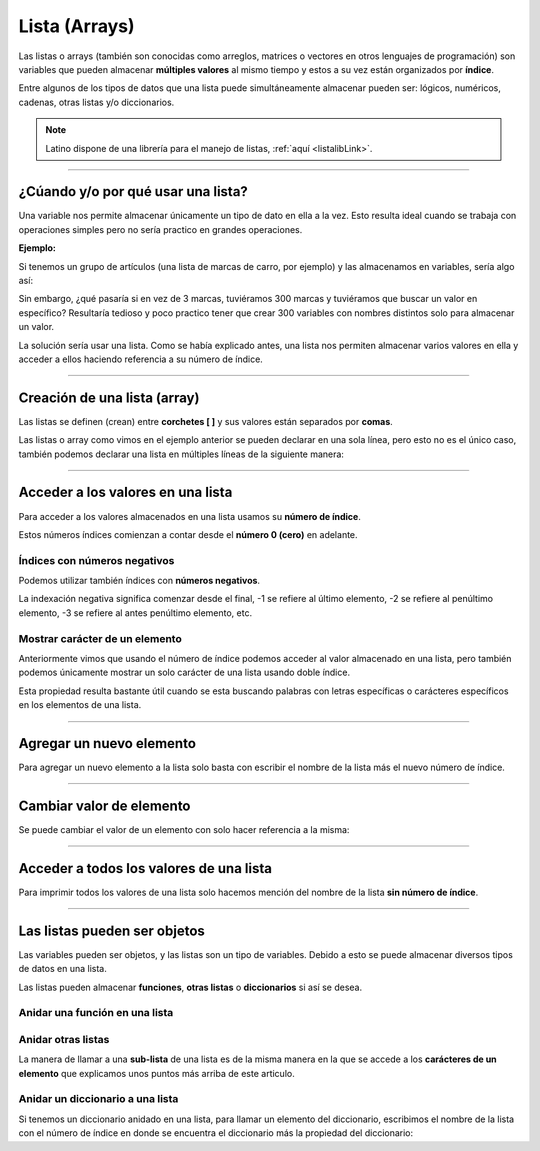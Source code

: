 .. _listaLink:

.. meta::
   :description: Listas en Latino
   :keywords: manual, documentacion, latino, sintaxis, lista

===============
Lista (Arrays)
===============
Las listas o arrays (también son conocidas como arreglos, matrices o vectores en otros lenguajes de programación) son variables que pueden almacenar **múltiples valores** al mismo tiempo y estos a su vez están organizados por **índice**.

Entre algunos de los tipos de datos que una lista puede simultáneamente almacenar pueden ser: lógicos, numéricos, cadenas, otras listas y/o diccionarios.

.. note:: Latino dispone de una librería para el manejo de listas, :ref:`aquí <listalibLink>`.

----

¿Cúando y/o por qué usar una lista?
------------------------------------
Una variable nos permite almacenar únicamente un tipo de dato en ella a la vez. Esto resulta ideal cuando se trabaja con operaciones simples pero no sería practico en grandes operaciones.

**Ejemplo:**

Si tenemos un grupo de artículos (una lista de marcas de carro, por ejemplo) y las almacenamos en variables, sería algo así:

.. raw:: html
   
   <pre><code class="language-latino line-numbers">carro1 = "Toyota"
   carro2 = "Ford"
   carro3 = "Peugeot"</code></pre>

Sin embargo, ¿qué pasaría si en vez de 3 marcas, tuviéramos 300 marcas y tuviéramos que buscar un valor en específico? Resultaría tedioso y poco practico tener que crear 300 variables con nombres distintos solo para almacenar un valor.

La solución sería usar una lista. Como se había explicado antes, una lista nos permiten almacenar varios valores en ella y acceder a ellos haciendo referencia a su número de índice.

----

Creación de una lista (array)
------------------------------
Las listas se definen (crean) entre **corchetes [ ]** y sus valores están separados por **comas**.

.. raw:: html
   
   <pre><code class="language-latino line-numbers">carros = ["Toyota", "Ford", "Peugeot"]</code></pre>

Las listas o array como vimos en el ejemplo anterior se pueden declarar en una sola línea, pero esto no es el único caso, también podemos declarar una lista en múltiples líneas de la siguiente manera:

.. raw:: html
   
   <pre><code class="language-latino line-numbers">carros = [
     "Toyota",
     "Ford",
     "Peugeot"
   ]</code></pre>

----

Acceder a los valores en una lista
-----------------------------------
Para acceder a los valores almacenados en una lista usamos su **número de índice**.

Estos números índices comienzan a contar desde el **número 0 (cero)** en adelante.

.. raw:: html
   
   <pre><code class="language-latino line-numbers">/*
   A continuación definimos una lista
   y encima marcaremos su número de índice
   */

   //índice:    0        1         2 ...
   carros = ["Toyota", "Ford", "Peugeot"]
   escribir(carros[0])     //Devolverá Toyota</code></pre>

Índices con **números negativos**
++++++++++++++++++++++++++++++++++
Podemos utilizar también índices con **números negativos**.

La indexación negativa significa comenzar desde el final, -1 se refiere al último elemento, -2 se refiere al penúltimo elemento, -3 se refiere al antes penúltimo elemento, etc.

.. raw:: html
   
   <pre><code class="language-latino line-numbers">/*
   A continuación definimos una lista
   y encima marcaremos su número de índice negativo
   */

   //índice:    0        -5       -4         -3        -2         -1
   carros = ["Toyota", "Ford", "Peugeot", "Nissan", "Subaru", "Chevrolet"]
   escribir(carros[-1])     //Devolverá Chevrolet</code></pre>

Mostrar carácter de un elemento
++++++++++++++++++++++++++++++++
Anteriormente vimos que usando el número de índice podemos acceder al valor almacenado en una lista, pero también podemos únicamente mostrar un solo carácter de una lista usando doble índice.

Esta propiedad resulta bastante útil cuando se esta buscando palabras con letras específicas o carácteres específicos en los elementos de una lista.

.. raw:: html
   
   <pre><code class="language-latino line-numbers">/*
   El orden de los índices para buscar un carácter
   empezaría desde el número cero (0)

   Si quisiéramos mostrar la segunda "t" de la marca Toyota
   este valor sería el no. 4 ya que se empezaría a contar desde cero (0)
   */

   carros = ["Toyota", "Ford", "Peugeot"]
   escribir(carros[0][4])     //Devolverá la segunda "t" de Toyota
   escribir(carros[2][3])     //Devolverá la "g" de Peugeot</code></pre>

----

Agregar un nuevo elemento
--------------------------
Para agregar un nuevo elemento a la lista solo basta con escribir el nombre de la lista más el nuevo número de índice.

.. raw:: html
   
   <pre><code class="language-latino line-numbers">carro = [
      "Toyota",           //Este sería el índice #0
      "Camry",            //Este sería el índice #1
   ]
   
   carro[2] = 2011        //Creamos un nuevo índice #2 y le asignamos el valor de "2011"
   escribir(carro[2])     //Devolverá 2011</code></pre>

----

Cambiar valor de elemento
--------------------------
Se puede cambiar el valor de un elemento con solo hacer referencia a la misma:

.. raw:: html
   
   <pre><code class="language-latino line-numbers">carros = [
     "Toyota",
     "Ford",
     "Peugeot"
   ]
   
   carros[1] = "Ferrari"
   escribir(carros[1])     //Devolverá Ferrari</code></pre>

----

Acceder a todos los valores de una lista
-----------------------------------------
Para imprimir todos los valores de una lista solo hacemos mención del nombre de la lista **sin número de índice**.

.. raw:: html
   
   <pre><code class="language-latino line-numbers">carros = [
     "Toyota",
     "Ford",
     "Peugeot"
   ]
   
   escribir(carros)     //Devolverá ["Toyota","Ford","Peugeot"]</code></pre>

----

Las listas pueden ser objetos
------------------------------
Las variables pueden ser objetos, y las listas son un tipo de variables. Debido a esto se puede almacenar diversos tipos de datos en una lista.

Las listas pueden almacenar **funciones**, **otras listas** o **diccionarios** si así se desea.

Anidar una función en una lista
++++++++++++++++++++++++++++++++
.. raw:: html
   
   <pre><code class="language-latino line-numbers">funcion miCarro()
     retorno carro[0]..", "..carro[1]
   fin

   carro = [
      "Toyota",
      "Camry",
      "2011"
   ]
   
   carro[3] = miCarro()   //Agregamos la función en un nuevo índice de la lista
   escribir(carro[3])     //Devolverá Toyota, Camry</code></pre>

Anidar otras listas
++++++++++++++++++++
La manera de llamar a una **sub-lista** de una lista es de la misma manera en la que se accede a los **carácteres de un elemento** que explicamos unos puntos más arriba de este articulo.

.. raw:: html
   
   <pre><code class="language-latino line-numbers">carros = [
      "Toyota",            //Este sería el índice 0
      "Ford",              //Este sería el índice 1
      "Peugeot"            //Este sería el índice 2
   ]

   modelos = [
      "Camry",
      "Fiesta",
      "206"
   ]
   
   carros[3] = modelos     //Agregamos la lista modelos en un nuevo índice
   escribir(carros[3][1])   //Devolverá Fiesta</code></pre>

Anidar un diccionario a una lista
+++++++++++++++++++++++++++++++++++
Si tenemos un diccionario anidado en una lista, para llamar un elemento del diccionario, escribimos el nombre de la lista con el número de índice en donde se encuentra el diccionario más la propiedad del diccionario:

.. raw:: html
   
   <pre><code class="language-latino line-numbers">//Creación de un diccionario
   region = {
     "ciudad1" : "Santiago",
     "ciudad2" : "Bayamón",
     "ciudad3" : "Las Tunas"
   }
   
   //Creación de una lista
   pais = [
      "Santo Domingo",
      "Puerto Rico",
      "Cuba"
   ]
   
   pais[3] = region              //Agregamos el diccionario a la lista en un nuevo índice
   escribir(pais[3].ciudad1)     //Devolverá Santiago</code></pre>
